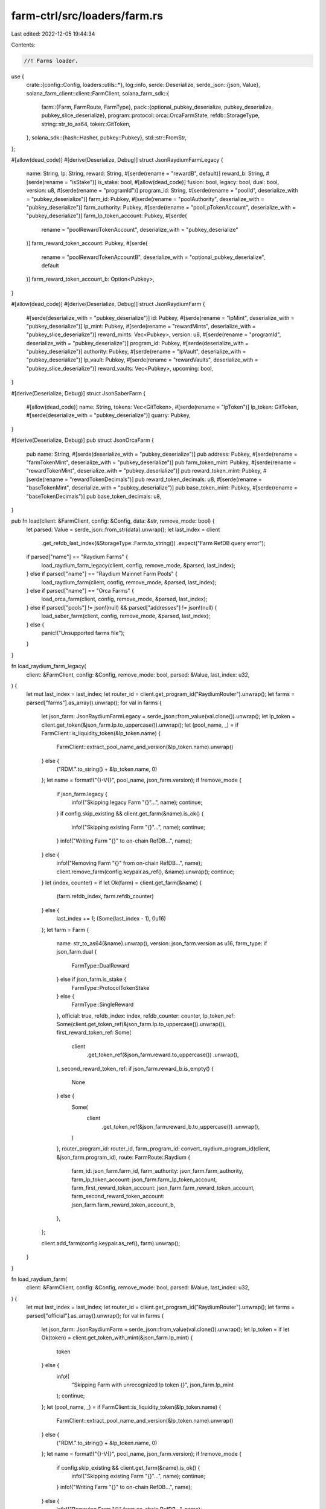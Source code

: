 farm-ctrl/src/loaders/farm.rs
=============================

Last edited: 2022-12-05 19:44:34

Contents:

.. code-block:: rs

    //! Farms loader.

use {
    crate::{config::Config, loaders::utils::*},
    log::info,
    serde::Deserialize,
    serde_json::{json, Value},
    solana_farm_client::client::FarmClient,
    solana_farm_sdk::{
        farm::{Farm, FarmRoute, FarmType},
        pack::{optional_pubkey_deserialize, pubkey_deserialize, pubkey_slice_deserialize},
        program::protocol::orca::OrcaFarmState,
        refdb::StorageType,
        string::str_to_as64,
        token::GitToken,
    },
    solana_sdk::{hash::Hasher, pubkey::Pubkey},
    std::str::FromStr,
};

#[allow(dead_code)]
#[derive(Deserialize, Debug)]
struct JsonRaydiumFarmLegacy {
    name: String,
    lp: String,
    reward: String,
    #[serde(rename = "rewardB", default)]
    reward_b: String,
    #[serde(rename = "isStake")]
    is_stake: bool,
    #[allow(dead_code)]
    fusion: bool,
    legacy: bool,
    dual: bool,
    version: u8,
    #[serde(rename = "programId")]
    program_id: String,
    #[serde(rename = "poolId", deserialize_with = "pubkey_deserialize")]
    farm_id: Pubkey,
    #[serde(rename = "poolAuthority", deserialize_with = "pubkey_deserialize")]
    farm_authority: Pubkey,
    #[serde(rename = "poolLpTokenAccount", deserialize_with = "pubkey_deserialize")]
    farm_lp_token_account: Pubkey,
    #[serde(
        rename = "poolRewardTokenAccount",
        deserialize_with = "pubkey_deserialize"
    )]
    farm_reward_token_account: Pubkey,
    #[serde(
        rename = "poolRewardTokenAccountB",
        deserialize_with = "optional_pubkey_deserialize",
        default
    )]
    farm_reward_token_account_b: Option<Pubkey>,
}

#[allow(dead_code)]
#[derive(Deserialize, Debug)]
struct JsonRaydiumFarm {
    #[serde(deserialize_with = "pubkey_deserialize")]
    id: Pubkey,
    #[serde(rename = "lpMint", deserialize_with = "pubkey_deserialize")]
    lp_mint: Pubkey,
    #[serde(rename = "rewardMints", deserialize_with = "pubkey_slice_deserialize")]
    reward_mints: Vec<Pubkey>,
    version: u8,
    #[serde(rename = "programId", deserialize_with = "pubkey_deserialize")]
    program_id: Pubkey,
    #[serde(deserialize_with = "pubkey_deserialize")]
    authority: Pubkey,
    #[serde(rename = "lpVault", deserialize_with = "pubkey_deserialize")]
    lp_vault: Pubkey,
    #[serde(rename = "rewardVaults", deserialize_with = "pubkey_slice_deserialize")]
    reward_vaults: Vec<Pubkey>,
    upcoming: bool,
}

#[derive(Deserialize, Debug)]
struct JsonSaberFarm {
    #[allow(dead_code)]
    name: String,
    tokens: Vec<GitToken>,
    #[serde(rename = "lpToken")]
    lp_token: GitToken,
    #[serde(deserialize_with = "pubkey_deserialize")]
    quarry: Pubkey,
}

#[derive(Deserialize, Debug)]
pub struct JsonOrcaFarm {
    pub name: String,
    #[serde(deserialize_with = "pubkey_deserialize")]
    pub address: Pubkey,
    #[serde(rename = "farmTokenMint", deserialize_with = "pubkey_deserialize")]
    pub farm_token_mint: Pubkey,
    #[serde(rename = "rewardTokenMint", deserialize_with = "pubkey_deserialize")]
    pub reward_token_mint: Pubkey,
    #[serde(rename = "rewardTokenDecimals")]
    pub reward_token_decimals: u8,
    #[serde(rename = "baseTokenMint", deserialize_with = "pubkey_deserialize")]
    pub base_token_mint: Pubkey,
    #[serde(rename = "baseTokenDecimals")]
    pub base_token_decimals: u8,
}

pub fn load(client: &FarmClient, config: &Config, data: &str, remove_mode: bool) {
    let parsed: Value = serde_json::from_str(data).unwrap();
    let last_index = client
        .get_refdb_last_index(&StorageType::Farm.to_string())
        .expect("Farm RefDB query error");

    if parsed["name"] == "Raydium Farms" {
        load_raydium_farm_legacy(client, config, remove_mode, &parsed, last_index);
    } else if parsed["name"] == "Raydium Mainnet Farm Pools" {
        load_raydium_farm(client, config, remove_mode, &parsed, last_index);
    } else if parsed["name"] == "Orca Farms" {
        load_orca_farm(client, config, remove_mode, &parsed, last_index);
    } else if parsed["pools"] != json!(null) && parsed["addresses"] != json!(null) {
        load_saber_farm(client, config, remove_mode, &parsed, last_index);
    } else {
        panic!("Unsupported farms file");
    }
}

fn load_raydium_farm_legacy(
    client: &FarmClient,
    config: &Config,
    remove_mode: bool,
    parsed: &Value,
    last_index: u32,
) {
    let mut last_index = last_index;
    let router_id = client.get_program_id("RaydiumRouter").unwrap();
    let farms = parsed["farms"].as_array().unwrap();
    for val in farms {
        let json_farm: JsonRaydiumFarmLegacy = serde_json::from_value(val.clone()).unwrap();
        let lp_token = client.get_token(&json_farm.lp.to_uppercase()).unwrap();
        let (pool_name, _) = if FarmClient::is_liquidity_token(&lp_token.name) {
            FarmClient::extract_pool_name_and_version(&lp_token.name).unwrap()
        } else {
            ("RDM.".to_string() + &lp_token.name, 0)
        };
        let name = format!("{}-V{}", pool_name, json_farm.version);
        if !remove_mode {
            if json_farm.legacy {
                info!("Skipping legacy Farm \"{}\"...", name);
                continue;
            }
            if config.skip_existing && client.get_farm(&name).is_ok() {
                info!("Skipping existing Farm \"{}\"...", name);
                continue;
            }
            info!("Writing Farm \"{}\" to on-chain RefDB...", name);
        } else {
            info!("Removing Farm \"{}\" from on-chain RefDB...", name);
            client.remove_farm(config.keypair.as_ref(), &name).unwrap();
            continue;
        }
        let (index, counter) = if let Ok(farm) = client.get_farm(&name) {
            (farm.refdb_index, farm.refdb_counter)
        } else {
            last_index += 1;
            (Some(last_index - 1), 0u16)
        };
        let farm = Farm {
            name: str_to_as64(&name).unwrap(),
            version: json_farm.version as u16,
            farm_type: if json_farm.dual {
                FarmType::DualReward
            } else if json_farm.is_stake {
                FarmType::ProtocolTokenStake
            } else {
                FarmType::SingleReward
            },
            official: true,
            refdb_index: index,
            refdb_counter: counter,
            lp_token_ref: Some(client.get_token_ref(&json_farm.lp.to_uppercase()).unwrap()),
            first_reward_token_ref: Some(
                client
                    .get_token_ref(&json_farm.reward.to_uppercase())
                    .unwrap(),
            ),
            second_reward_token_ref: if json_farm.reward_b.is_empty() {
                None
            } else {
                Some(
                    client
                        .get_token_ref(&json_farm.reward_b.to_uppercase())
                        .unwrap(),
                )
            },
            router_program_id: router_id,
            farm_program_id: convert_raydium_program_id(client, &json_farm.program_id),
            route: FarmRoute::Raydium {
                farm_id: json_farm.farm_id,
                farm_authority: json_farm.farm_authority,
                farm_lp_token_account: json_farm.farm_lp_token_account,
                farm_first_reward_token_account: json_farm.farm_reward_token_account,
                farm_second_reward_token_account: json_farm.farm_reward_token_account_b,
            },
        };

        client.add_farm(config.keypair.as_ref(), farm).unwrap();
    }
}

fn load_raydium_farm(
    client: &FarmClient,
    config: &Config,
    remove_mode: bool,
    parsed: &Value,
    last_index: u32,
) {
    let mut last_index = last_index;
    let router_id = client.get_program_id("RaydiumRouter").unwrap();
    let farms = parsed["official"].as_array().unwrap();
    for val in farms {
        let json_farm: JsonRaydiumFarm = serde_json::from_value(val.clone()).unwrap();
        let lp_token = if let Ok(token) = client.get_token_with_mint(&json_farm.lp_mint) {
            token
        } else {
            info!(
                "Skipping Farm with unrecognized lp token {}",
                json_farm.lp_mint
            );
            continue;
        };
        let (pool_name, _) = if FarmClient::is_liquidity_token(&lp_token.name) {
            FarmClient::extract_pool_name_and_version(&lp_token.name).unwrap()
        } else {
            ("RDM.".to_string() + &lp_token.name, 0)
        };
        let name = format!("{}-V{}", pool_name, json_farm.version);
        if !remove_mode {
            if config.skip_existing && client.get_farm(&name).is_ok() {
                info!("Skipping existing Farm \"{}\"...", name);
                continue;
            }
            info!("Writing Farm \"{}\" to on-chain RefDB...", name);
        } else {
            info!("Removing Farm \"{}\" from on-chain RefDB...", name);
            client.remove_farm(config.keypair.as_ref(), &name).unwrap();
            continue;
        }
        let (index, counter) = if let Ok(farm) = client.get_farm(&name) {
            (farm.refdb_index, farm.refdb_counter)
        } else {
            last_index += 1;
            (Some(last_index - 1), 0u16)
        };
        let farm = Farm {
            name: str_to_as64(&name).unwrap(),
            version: json_farm.version as u16,
            farm_type: if json_farm.reward_mints.len() > 1 {
                FarmType::DualReward
            } else if json_farm.lp_mint
                == Pubkey::from_str("4k3Dyjzvzp8eMZWUXbBCjEvwSkkk59S5iCNLY3QrkX6R").unwrap()
            {
                FarmType::ProtocolTokenStake
            } else {
                FarmType::SingleReward
            },
            official: true,
            refdb_index: index,
            refdb_counter: counter,
            lp_token_ref: Some(client.get_token_ref(&lp_token.name).unwrap()),
            first_reward_token_ref: Some(get_token_ref_with_mint(
                client,
                &json_farm.reward_mints[0],
            )),
            second_reward_token_ref: if json_farm.reward_mints.len() < 2 {
                None
            } else {
                Some(get_token_ref_with_mint(client, &json_farm.reward_mints[1]))
            },
            router_program_id: router_id,
            farm_program_id: json_farm.program_id,
            route: FarmRoute::Raydium {
                farm_id: json_farm.id,
                farm_authority: json_farm.authority,
                farm_lp_token_account: json_farm.lp_vault,
                farm_first_reward_token_account: json_farm.reward_vaults[0],
                farm_second_reward_token_account: if json_farm.reward_vaults.len() < 2 {
                    None
                } else {
                    Some(json_farm.reward_vaults[1])
                },
            },
        };

        client.add_farm(config.keypair.as_ref(), farm).unwrap();
    }
}

fn load_saber_farm(
    client: &FarmClient,
    config: &Config,
    remove_mode: bool,
    parsed: &Value,
    last_index: u32,
) {
    let mut last_index = last_index;
    let pools = parsed["pools"].as_array().unwrap();
    let router_id = client.get_program_id("SaberRouter").unwrap();

    let farm_program_id = client.get_program_id("SaberQuarryMine").unwrap();
    let redeemer_program = client.get_program_id("SaberRedeemer").unwrap();
    let mint_proxy_program = client.get_program_id("SaberMintProxy").unwrap();
    let redeemer = json_to_pubkey(&parsed["addresses"]["redeemer"]);
    let sbr_mint = client.get_token("SBR").unwrap().mint;
    let sbr_vault =
        spl_associated_token_account::get_associated_token_address(&redeemer, &sbr_mint);
    let rewarder = json_to_pubkey(&parsed["addresses"]["rewarder"]);
    let iou_mint = client.get_token("IOU").unwrap().mint;
    let iou_fees_account =
        spl_associated_token_account::get_associated_token_address(&rewarder, &iou_mint);
    let mint_wrapper = json_to_pubkey(&parsed["addresses"]["mintWrapper"]);
    let mint_wrapper_program = client.get_program_id("SaberMintWrapper").unwrap();

    // minter
    let minter = Pubkey::find_program_address(
        &[
            b"MintWrapperMinter",
            &mint_wrapper.to_bytes(),
            &rewarder.to_bytes(),
        ],
        &mint_wrapper_program,
    )
    .0;

    // mint_proxy_authority
    let registry_signer = Pubkey::find_program_address(&[], &mint_proxy_program).0;
    let mut buffer = vec![];
    buffer.extend_from_slice(&registry_signer.to_bytes());
    buffer.extend_from_slice(b"unversioned");
    buffer.extend_from_slice(&mint_proxy_program.to_bytes());
    let mut hasher = Hasher::default();
    hasher.hash(buffer.as_slice());
    let mint_proxy_authority = Pubkey::new(hasher.result().as_ref());

    // mint_proxy_state
    let mint_proxy_state = Pubkey::find_program_address(
        &[b"SaberMintProxy", &mint_proxy_authority.to_bytes()],
        &mint_proxy_program,
    )
    .0;

    // minter info
    let minter_info =
        Pubkey::find_program_address(&[b"anchor", &redeemer.to_bytes()], &mint_proxy_program).0;

    for val in pools {
        let json_farm: JsonSaberFarm = serde_json::from_value(val.clone()).unwrap();
        let name = get_saber_pool_name(client, &json_farm.tokens[0], &json_farm.tokens[1]);
        if !remove_mode {
            if config.skip_existing && client.get_farm(&name).is_ok() {
                info!("Skipping existing Farm \"{}\"...", name);
                continue;
            }
            info!("Writing Farm \"{}\" to on-chain RefDB...", name);
        } else {
            info!("Removing Farm \"{}\" from on-chain RefDB...", name);
            client.remove_farm(config.keypair.as_ref(), &name).unwrap();
            continue;
        }
        let (index, counter) = if let Ok(farm) = client.get_farm(&name) {
            (farm.refdb_index, farm.refdb_counter)
        } else {
            last_index += 1;
            (Some(last_index - 1), 0u16)
        };
        let farm_token_name = get_saber_token_name(client, &json_farm.lp_token);
        if json_farm.tokens[0].address
            != convert_pubkey(val["swap"]["state"]["tokenA"]["mint"].as_str().unwrap())
            || json_farm.tokens[1].address
                != convert_pubkey(val["swap"]["state"]["tokenB"]["mint"].as_str().unwrap())
        {
            panic!("Farm metadata mismatch");
        }
        let farm = Farm {
            name: str_to_as64(&name).unwrap(),
            version: 1u16,
            farm_type: FarmType::SingleReward,
            official: true,
            refdb_index: index,
            refdb_counter: counter,
            lp_token_ref: Some(client.get_token_ref(&farm_token_name).unwrap()),
            first_reward_token_ref: Some(client.get_token_ref("SBR").unwrap()),
            second_reward_token_ref: Some(client.get_token_ref("IOU").unwrap()),
            router_program_id: router_id,
            farm_program_id,
            route: FarmRoute::Saber {
                quarry: json_farm.quarry,
                rewarder,
                redeemer,
                redeemer_program,
                minter,
                mint_wrapper,
                mint_wrapper_program,
                iou_fees_account,
                sbr_vault,
                mint_proxy_program,
                mint_proxy_authority,
                mint_proxy_state,
                minter_info,
            },
        };

        client.add_farm(config.keypair.as_ref(), farm).unwrap();
    }
}

fn load_orca_farm(
    client: &FarmClient,
    config: &Config,
    remove_mode: bool,
    parsed: &Value,
    last_index: u32,
) {
    let mut last_index = last_index;
    let router_id = client.get_program_id("OrcaRouter").unwrap();
    let farm_program_id = client.get_program_id("OrcaStake").unwrap();
    let farms = parsed["farms"].as_array().unwrap();
    for val in farms {
        let json_farm: JsonOrcaFarm = serde_json::from_value(val.clone()).unwrap();
        let lp_token = client
            .get_token_with_mint(&json_farm.base_token_mint)
            .unwrap();
        let (pool_name, _) = if FarmClient::is_liquidity_token(&lp_token.name) {
            FarmClient::extract_pool_name_and_version(&lp_token.name).unwrap()
        } else {
            ("ORC.".to_string() + &lp_token.name, 0)
        };
        let name = if pool_name.ends_with("-AQ") {
            format!("{}-DD-V1", &pool_name[..pool_name.len() - 3])
        } else {
            format!("{}-AQ-V1", pool_name)
        };
        if !remove_mode {
            if config.skip_existing && client.get_farm(&name).is_ok() {
                info!("Skipping existing Farm \"{}\"...", name);
                continue;
            }
            info!("Writing Farm \"{}\" to on-chain RefDB...", name);
        } else {
            info!("Removing Farm \"{}\" from on-chain RefDB...", name);
            client.remove_farm(config.keypair.as_ref(), &name).unwrap();
            continue;
        }
        let (index, counter) = if let Ok(farm) = client.get_farm(&name) {
            (farm.refdb_index, farm.refdb_counter)
        } else {
            last_index += 1;
            (Some(last_index - 1), 0u16)
        };
        let farm_data = client
            .rpc_client
            .get_account_data(&json_farm.address)
            .unwrap();
        let farm_state = OrcaFarmState::unpack(&farm_data).unwrap();
        let farm = Farm {
            name: str_to_as64(&name).unwrap(),
            version: 1,
            farm_type: FarmType::SingleReward,
            official: true,
            refdb_index: index,
            refdb_counter: counter,
            lp_token_ref: Some(client.get_token_ref(&lp_token.name).unwrap()),
            first_reward_token_ref: Some(get_token_ref_with_mint(
                client,
                &json_farm.reward_token_mint,
            )),
            second_reward_token_ref: None,
            router_program_id: router_id,
            farm_program_id,
            route: FarmRoute::Orca {
                farm_id: json_farm.address,
                farm_authority: Pubkey::find_program_address(
                    &[&json_farm.address.to_bytes()],
                    &farm_program_id,
                )
                .0,
                farm_token_ref: get_token_ref_with_mint(client, &json_farm.farm_token_mint),
                base_token_vault: farm_state.base_token_vault,
                reward_token_vault: farm_state.reward_token_vault,
            },
        };

        client.add_farm(config.keypair.as_ref(), farm).unwrap();
    }
}


